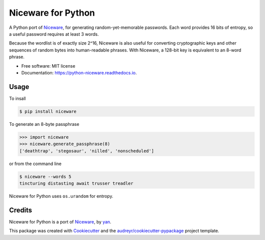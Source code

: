 Niceware for Python
===================

.. image:: https://img.shields.io/pypi/v/niceware.svg
        :target: https://pypi.python.org/pypi/niceware
        :alt: PyPI status

.. image:: https://img.shields.io/travis/moreati/python-niceware.svg
        :target: https://travis-ci.org/moreati/python-niceware
        :alt: Build status

.. image:: https://readthedocs.org/projects/python-niceware/badge/?version=latest
        :target: https://python-niceware.readthedocs.io/en/latest/?badge=latest
        :alt: Documentation Status

.. image:: https://pyup.io/repos/github/moreati/python-niceware/shield.svg
     :target: https://pyup.io/repos/github/moreati/python-niceware/
     :alt: Updates


A Python port of Niceware_, for generating random-yet-memorable passwords.
Each word provides 16 bits of entropy, so a useful password requires at least
3 words.

Because the wordlist is of exactly size 2^16, Niceware is also useful for converting cryptographic keys and other sequences of random bytes into human-readable phrases. With Niceware, a 128-bit key is equivalent to an 8-word phrase.

* Free software: MIT license
* Documentation: https://python-niceware.readthedocs.io.

Usage
-----

To insall

.. code:: console

    $ pip install niceware

To generate an 8-byte passphrase

.. code:: python

    >>> import niceware
    >>> niceware.generate_passphrase(8)
    ['deathtrap', 'stegosaur', 'nilled', 'nonscheduled']

or from the command line

.. code:: console

    $ niceware --words 5
    tincturing distasting await trusser treadler

Niceware for Python uses ``os.urandom`` for entropy.

Credits
-------

Niceware for Python is a port of Niceware_, by yan_.

This package was created with Cookiecutter_ and the `audreyr/cookiecutter-pypackage`_ project template.

.. _Niceware: https://github.com/diracdeltas/niceware
.. _yan: https://diracdeltas.github.io/blog/about/
.. _Cookiecutter: https://github.com/audreyr/cookiecutter
.. _`audreyr/cookiecutter-pypackage`: https://github.com/audreyr/cookiecutter-pypackage
